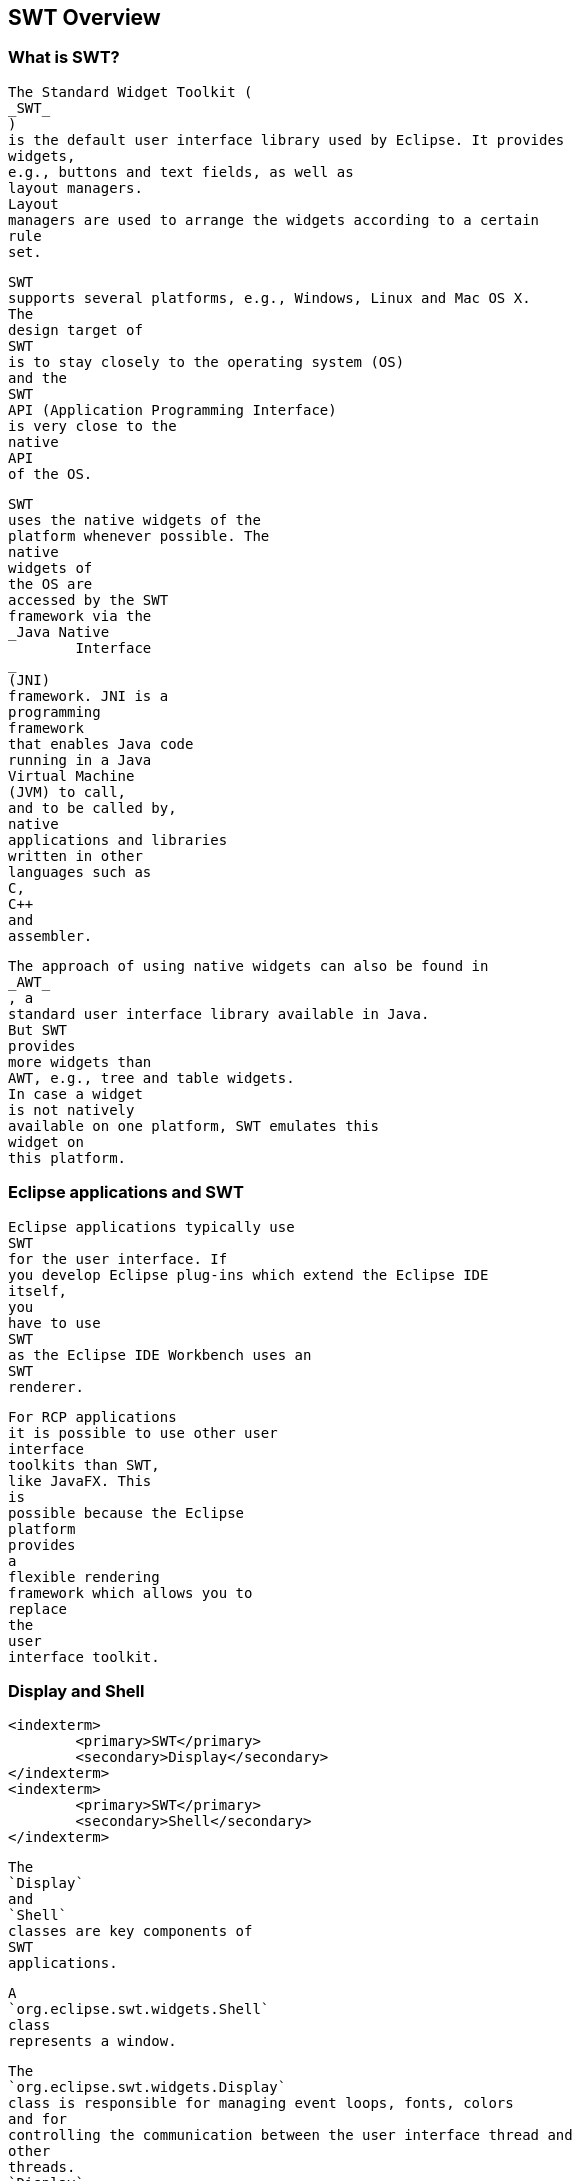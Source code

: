 
== SWT Overview


=== What is SWT?
		
		
			The Standard Widget Toolkit (
			_SWT_
			)
			is the default user interface library used by Eclipse. It provides
			widgets,
			e.g., buttons and text fields, as well as
			layout managers.
			Layout
			managers are used to arrange the widgets according to a certain
			rule
			set.
		
		
			SWT
			supports several platforms, e.g., Windows, Linux and Mac OS X.
			The
			design target of
			SWT
			is to stay closely to the operating system (OS)
			and the
			SWT
			API (Application Programming Interface)
			is very close to the
			native
			API
			of the OS.
		

		
			SWT
			uses the native widgets of the
			platform whenever possible. The
			native
			widgets of
			the OS are
			accessed by the SWT
			framework via the
			_Java Native
				Interface
			_
			(JNI)
			framework. JNI is a
			programming
			framework
			that enables Java code
			running in a Java
			Virtual Machine
			(JVM) to call,
			and to be called by,
			native
			applications and libraries
			written in other
			languages such as
			C,
			C++
			and
			assembler.

		
		
			The approach of using native widgets can also be found in
			_AWT_
			, a
			standard user interface library available in Java.
			But SWT
			provides
			more widgets than
			AWT, e.g., tree and table widgets.
			In case a widget
			is not natively
			available on one platform, SWT emulates this
			widget on
			this platform.
		
	

=== Eclipse applications and SWT
		
			Eclipse applications typically use
			SWT
			for the user interface. If
			you develop Eclipse plug-ins which extend the Eclipse IDE
			itself,
			you
			have to use
			SWT
			as the Eclipse IDE Workbench uses an
			SWT
			renderer.

		
		
			For RCP applications
			it is possible to use other user
			interface
			toolkits than SWT,
			like JavaFX. This
			is
			possible because the Eclipse
			platform
			provides
			a
			flexible rendering
			framework which allows you to
			replace
			the
			user
			interface toolkit.
		

	

=== Display and Shell
		<indexterm>
			<primary>SWT</primary>
			<secondary>Display</secondary>
		</indexterm>
		<indexterm>
			<primary>SWT</primary>
			<secondary>Shell</secondary>
		</indexterm>
		
		

		
			The
			`Display`
			and
			`Shell`
			classes are key components of
			SWT
			applications.
		
		
			A
			`org.eclipse.swt.widgets.Shell`
			class
			represents a window.
		
		
			The
			`org.eclipse.swt.widgets.Display`
			class is responsible for managing event loops, fonts, colors
			and for
			controlling the communication between the user interface thread and
			other
			threads.
			`Display`
			is therefore the
			base for
			all
			SWT
			capabilities.
		
		
			Every
			SWT
			application requires at
			least one
			`Display`
			and one
			or more
			`Shell`
			instances. The main
			`Shell`
			gets,
			as a default parameter, a
			`Display`
			as a
			constructor argument. Each
			`Shell`
			is constructed with a
			`Display`
			and if none is provided during construction it will use either the
			`Display`
			which is currently used or a default one.
		

	



=== Event loop
		<indexterm>
			<primary>SWT</primary>
			<secondary>Event loop</secondary>
		</indexterm>
		An event loop is needed to transfer user input events from
			the
			underlying native operating system widgets to the SWT event
			system.
		
		
			SWT
			does not provide its own event loop. This means that the
			programmer explicitly starts and checks the event loop to update the
			user interface. The loop executes the
			`readAndDispatch()`
			method which reads events from the native OS event queue and
			dispatches them to the SWT event system. The loop is executed until
			the
			main shell is
			closed. If this loop would be left out, the
			application would terminate immediately
		
		
			For example the
			following creates a
			SWT
			application which creates
			and executes the event
			loop.
		

		
			<programlisting>
				<xi:include xmlns:xi="http://www.w3.org/2001/XInclude"
					parse="text" href="./examples/start/loop.txt[]
----
		
		
			If
			SWT
			is used in an
			Eclipse
			plug-in
			or an
			Eclipse RCP
			application,
			this event
			loop
			is
			provided by the
			Eclipse
			framework.
		
	


